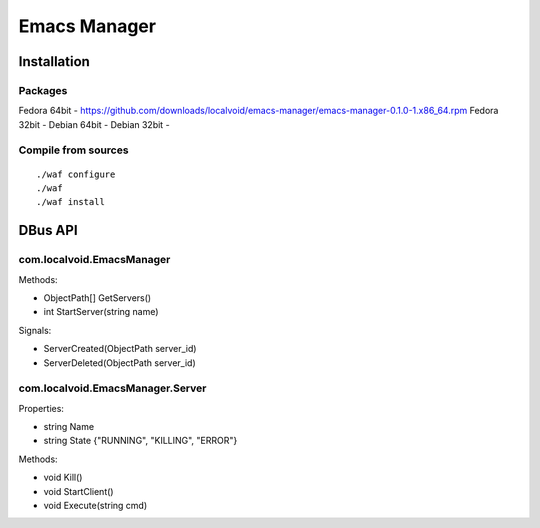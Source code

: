 ===============
 Emacs Manager
===============

Installation
------------

Packages
^^^^^^^^

Fedora 64bit - https://github.com/downloads/localvoid/emacs-manager/emacs-manager-0.1.0-1.x86_64.rpm
Fedora 32bit - 
Debian 64bit - 
Debian 32bit - 

Compile from sources
^^^^^^^^^^^^^^^^^^^^

::

   ./waf configure
   ./waf
   ./waf install


DBus API
--------

com.localvoid.EmacsManager
^^^^^^^^^^^^^^^^^^^^^^^^^^
Methods:

- ObjectPath[] GetServers()
- int StartServer(string name)

Signals:

- ServerCreated(ObjectPath server_id)
- ServerDeleted(ObjectPath server_id)

com.localvoid.EmacsManager.Server
^^^^^^^^^^^^^^^^^^^^^^^^^^^^^^^^^
Properties:

- string Name
- string State {"RUNNING", "KILLING", "ERROR"}

Methods:

- void Kill()
- void StartClient()
- void Execute(string cmd)
